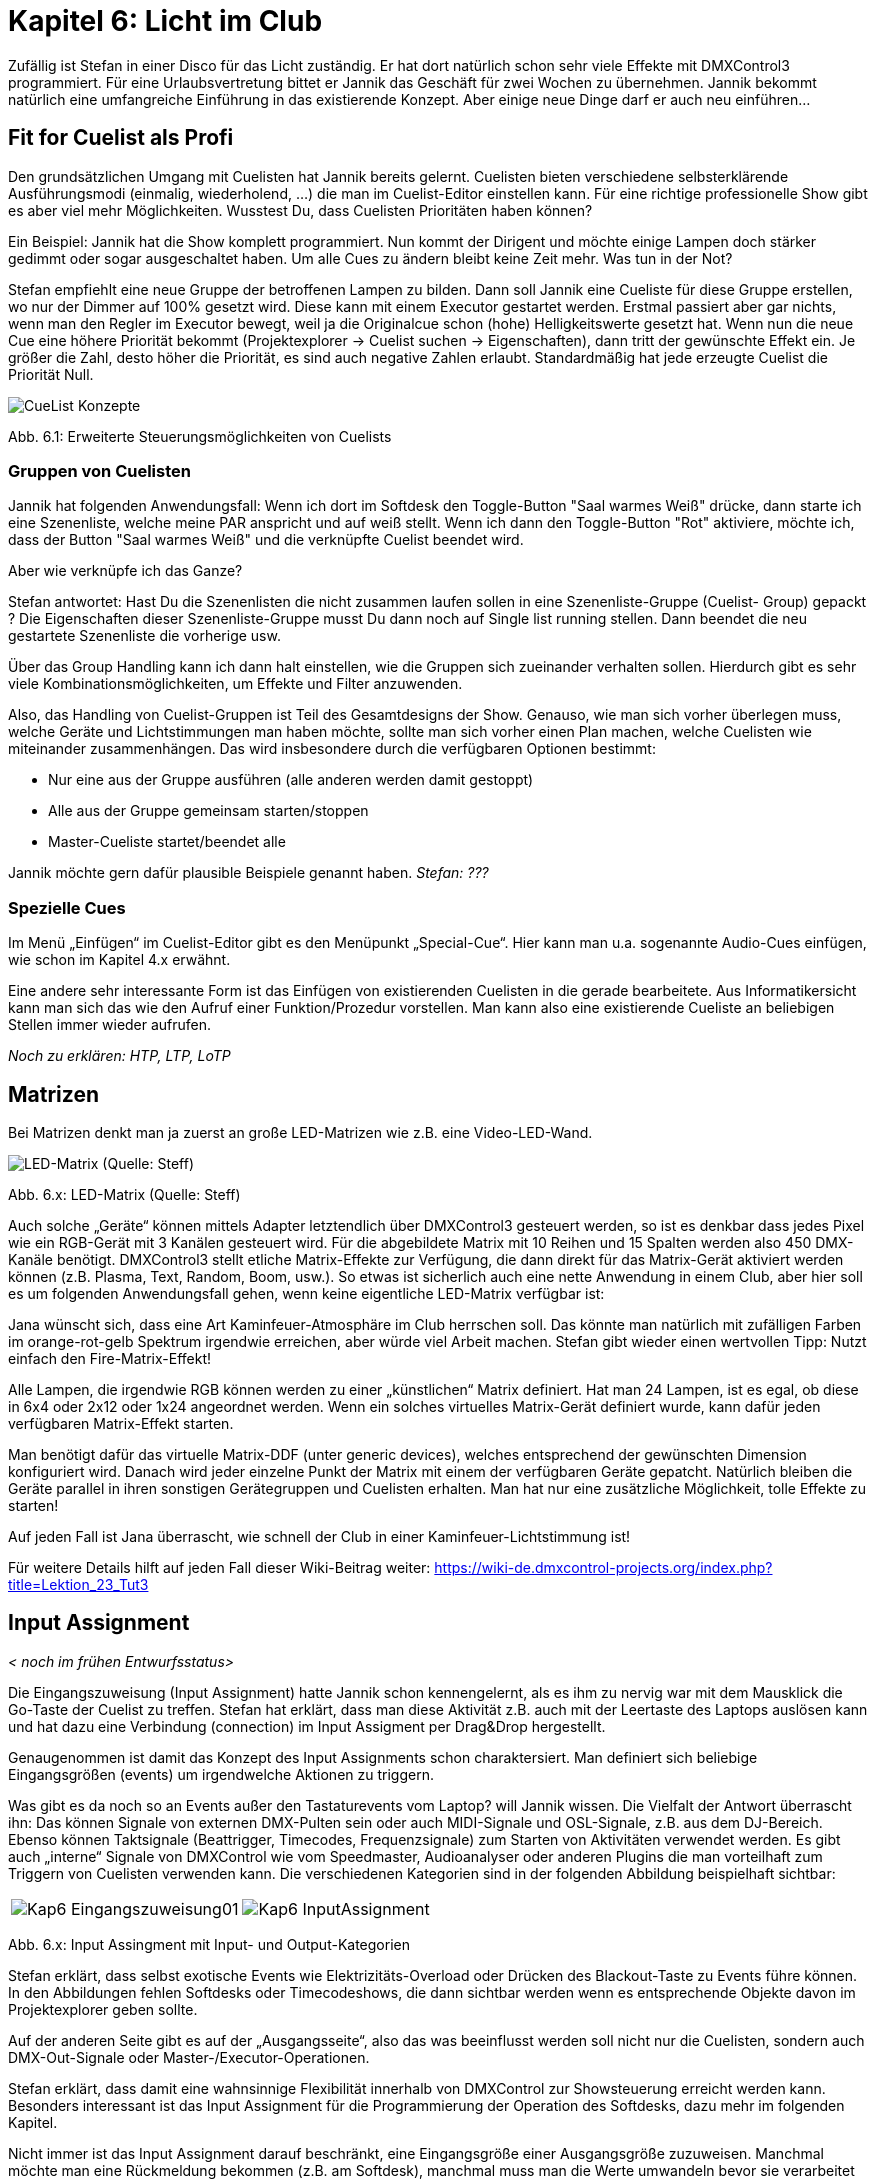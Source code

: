 :imagesdir: ./images/Kap6/

= **Kapitel 6: Licht im Club**

Zufällig ist Stefan in einer Disco für das Licht zuständig. Er hat dort natürlich schon sehr viele Effekte mit DMXControl3 programmiert. Für eine Urlaubsvertretung bittet er Jannik das Geschäft für zwei Wochen zu übernehmen. Jannik bekommt natürlich eine umfangreiche Einführung in das existierende Konzept. Aber einige neue Dinge darf er auch neu einführen… 

== Fit for Cuelist als Profi

Den grundsätzlichen Umgang mit Cuelisten hat Jannik bereits gelernt. Cuelisten bieten verschiedene selbsterklärende Ausführungsmodi (einmalig, wiederholend, …) die man im Cuelist-Editor einstellen kann. Für eine richtige professionelle Show gibt es aber viel mehr Möglichkeiten. Wusstest Du, dass Cuelisten Prioritäten haben können?

Ein Beispiel: Jannik hat die Show komplett programmiert. Nun kommt der Dirigent und möchte einige Lampen doch stärker gedimmt oder sogar ausgeschaltet haben. Um alle Cues zu ändern bleibt keine Zeit mehr. Was tun in der Not? 

Stefan empfiehlt eine neue Gruppe der betroffenen Lampen zu bilden. Dann soll Jannik eine Cueliste für diese Gruppe erstellen, wo nur der Dimmer auf 100% gesetzt wird. Diese kann mit einem Executor gestartet werden. Erstmal passiert aber gar nichts, wenn man den Regler im Executor bewegt, weil ja die Originalcue schon (hohe) Helligkeitswerte gesetzt hat. Wenn nun die neue Cue eine höhere Priorität bekommt (Projektexplorer -> Cuelist suchen -> Eigenschaften), dann tritt der gewünschte Effekt ein. Je größer die Zahl, desto höher die Priorität, es sind auch negative Zahlen erlaubt. Standardmäßig hat jede erzeugte Cuelist die Priorität Null.

image:CueList-Konzepte.png[]

Abb. 6.1: Erweiterte Steuerungsmöglichkeiten von Cuelists 


=== Gruppen von Cuelisten

Jannik hat folgenden Anwendungsfall: Wenn ich dort im Softdesk den Toggle-Button "Saal warmes Weiß" drücke, dann starte ich eine Szenenliste, welche meine PAR anspricht und auf weiß stellt. Wenn ich dann den Toggle-Button "Rot" aktiviere, möchte ich, dass der Button "Saal warmes Weiß" und die verknüpfte Cuelist beendet wird.

Aber wie verknüpfe ich das Ganze?

Stefan antwortet: Hast Du die Szenenlisten die nicht zusammen laufen sollen in eine Szenenliste-Gruppe (Cuelist- Group) gepackt ? Die Eigenschaften dieser Szenenliste-Gruppe musst Du dann noch auf Single list running stellen. Dann beendet die neu gestartete Szenenliste die vorherige usw.

Über das Group Handling kann ich dann halt einstellen, wie die Gruppen sich zueinander verhalten sollen. Hierdurch gibt es sehr viele Kombinationsmöglichkeiten, um Effekte und Filter anzuwenden.

Also, das Handling von Cuelist-Gruppen ist Teil des Gesamtdesigns der Show. Genauso, wie man sich vorher überlegen muss, welche Geräte und Lichtstimmungen man haben möchte, sollte man sich vorher einen Plan machen, welche Cuelisten wie miteinander zusammenhängen. Das wird insbesondere durch die verfügbaren Optionen bestimmt:

* Nur eine aus der Gruppe ausführen (alle anderen werden damit gestoppt)
* Alle aus der Gruppe gemeinsam starten/stoppen
* Master-Cueliste startet/beendet alle

Jannik möchte gern dafür plausible Beispiele genannt haben. _Stefan: ???_

=== Spezielle Cues

Im Menü „Einfügen“ im Cuelist-Editor gibt es den Menüpunkt „Special-Cue“. Hier kann man u.a. sogenannte Audio-Cues einfügen, wie schon im Kapitel 4.x erwähnt.

Eine andere sehr interessante Form ist das Einfügen von existierenden Cuelisten in die gerade bearbeitete. Aus Informatikersicht kann man sich das wie den Aufruf einer Funktion/Prozedur vorstellen. Man kann also eine existierende Cueliste an beliebigen Stellen immer wieder aufrufen.

_Noch zu erklären: HTP, LTP, LoTP_



== Matrizen

Bei Matrizen denkt man ja zuerst an große LED-Matrizen wie z.B. eine Video-LED-Wand. 

image:DMXMatrix_Steff_IMG_1123.jpg[LED-Matrix (Quelle: Steff)]

Abb. 6.x: LED-Matrix (Quelle: Steff)

Auch solche „Geräte“ können mittels Adapter letztendlich über DMXControl3 gesteuert werden, so ist es denkbar dass jedes Pixel wie ein RGB-Gerät mit 3 Kanälen gesteuert wird. Für die abgebildete Matrix mit 10 Reihen und 15 Spalten werden also 450 DMX-Kanäle benötigt. DMXControl3 stellt etliche Matrix-Effekte zur Verfügung, die dann direkt für das Matrix-Gerät aktiviert werden können (z.B. Plasma, Text, Random, Boom, usw.). So etwas ist sicherlich auch eine nette Anwendung in einem Club, aber hier soll es um folgenden Anwendungsfall gehen, wenn keine eigentliche LED-Matrix verfügbar ist:

Jana wünscht sich, dass eine Art Kaminfeuer-Atmosphäre im Club herrschen soll. Das könnte man natürlich mit zufälligen Farben im orange-rot-gelb Spektrum irgendwie erreichen, aber würde viel Arbeit machen. Stefan gibt wieder einen wertvollen Tipp: Nutzt einfach den Fire-Matrix-Effekt!

Alle Lampen, die irgendwie RGB können werden zu einer „künstlichen“ Matrix definiert. Hat man 24 Lampen, ist es egal, ob diese in 6x4 oder 2x12 oder 1x24 angeordnet werden. Wenn ein solches virtuelles Matrix-Gerät definiert wurde, kann dafür jeden verfügbaren Matrix-Effekt starten.

Man benötigt dafür das virtuelle Matrix-DDF (unter generic devices), welches entsprechend der gewünschten Dimension konfiguriert wird. Danach wird jeder einzelne Punkt der Matrix mit einem der verfügbaren Geräte gepatcht. Natürlich bleiben die Geräte parallel in ihren sonstigen Gerätegruppen und Cuelisten erhalten. Man hat nur eine zusätzliche Möglichkeit, tolle Effekte zu starten!

Auf jeden Fall ist Jana überrascht, wie schnell der Club in einer Kaminfeuer-Lichtstimmung ist!

Für weitere Details hilft auf jeden Fall dieser Wiki-Beitrag weiter: https://wiki-de.dmxcontrol-projects.org/index.php?title=Lektion_23_Tut3


== Input Assignment

_< noch im frühen Entwurfsstatus>_

Die Eingangszuweisung (Input Assignment) hatte Jannik schon kennengelernt, als es ihm zu nervig war mit dem Mausklick die Go-Taste der Cuelist zu treffen. Stefan hat erklärt, dass man diese Aktivität z.B. auch mit der Leertaste des Laptops auslösen kann und hat dazu eine Verbindung (connection) im Input Assigment per Drag&Drop hergestellt.

Genaugenommen ist damit das Konzept des Input Assignments schon charaktersiert. Man definiert sich beliebige Eingangsgrößen (events) um irgendwelche Aktionen zu triggern.

Was gibt es da noch so an Events außer den Tastaturevents vom Laptop? will Jannik wissen. Die Vielfalt der Antwort überrascht ihn: Das können Signale von externen DMX-Pulten sein oder auch MIDI-Signale und OSL-Signale, z.B. aus dem DJ-Bereich. Ebenso können Taktsignale (Beattrigger, Timecodes, Frequenzsignale) zum Starten von Aktivitäten verwendet werden. Es gibt auch „interne“ Signale von DMXControl wie vom Speedmaster, Audioanalyser oder anderen Plugins die man vorteilhaft zum Triggern von Cuelisten verwenden kann. Die verschiedenen Kategorien sind in der folgenden Abbildung beispielhaft sichtbar:


[width="100%"]
|====================
| image:Kap6_Eingangszuweisung01.JPG[] | image:Kap6_InputAssignment.png[] 
|====================

Abb. 6.x: Input Assingment mit Input- und Output-Kategorien

Stefan erklärt, dass selbst exotische Events wie Elektrizitäts-Overload oder Drücken des Blackout-Taste zu Events führe können. In den Abbildungen fehlen Softdesks oder Timecodeshows, die dann sichtbar werden wenn es entsprechende Objekte davon im Projektexplorer geben sollte.

Auf der anderen Seite gibt es auf der „Ausgangsseite“, also das was beeinflusst werden soll nicht nur die Cuelisten, sondern auch DMX-Out-Signale oder Master-/Executor-Operationen.

Stefan erklärt, dass damit eine wahnsinnige Flexibilität innerhalb von DMXControl zur Showsteuerung erreicht werden kann. Besonders interessant ist das Input Assignment für die Programmierung der Operation des Softdesks, dazu mehr im folgenden Kapitel.

Nicht immer ist das Input Assignment darauf beschränkt, eine Eingangsgröße einer Ausgangsgröße zuzuweisen. Manchmal möchte man eine Rückmeldung bekommen (z.B. am Softdesk), manchmal muss man die Werte umwandeln bevor sie verarbeitet werden können oder manchmal möchte man eine bestimmte Logik implementieren, wo es Abhängigkeiten oder Zusammenhänge zwischen verschiedenen Signalen geben kann. Stefan sagt: Damit dies nicht in einer Art Programmiersprache ausartet, hat sich das Entwicklerteam für eine grafische „Programmierung“ entschlossen, so wie man sie vielleicht aus anderen Tools wie Node-Red oder vvvv kennt. Die Logik besteht dabei immer aus einer Vielzahl miteinander verbundener Knoten. Jeder Knoten hat auf der rechten Seite Pins für Ausgangssignale und auf der linken Seite Pins für Eingangssignale. Ein Ausgangspin kann potentiell mit einem Eingangspin über eine Linie verbunden werden, so wie wir das bereits bei der Go-Connection gesehen hatten. Natürlich kann ein Ausgangssignal auch Input für verschiedene Eingänge sein, nur man muss immer auf den Typ der Signale achten. 

Die Menge der Eingangspins auf der linken Seite wird auch Eingangs-Hub (Input Hub, auch port) genannt, entsprechend gibt es auch den Ausgangs-Hub (Output Hub) auf der rechten Seite. Es können auch jeweils nur Ausgangs-Hubs mit Input-Hubs verbunden werden.


[width="100%"]
|====================
| image:Kap6_Eingangszuweisung02_GO.JPG[] |  Für diese einfache Connection wird der Space-Eintrag aus der Spalte Eingänge per Drag&Drop auf den GO-Eingangspin der gewünschten Cueliste in der Spalte Ausgänge geschoben. 

Es entsteht ein Tabelleneintrag dieser Form. Dazu muss man darauf achten, dass das Fenster genügend Platz hat um den rechten Teil wie unten anzuzeigen.

image:Kap6_Eingangszuweisung03_Tabelle.JPG[]

Wie man erkennt können existierende Connections auch deaktiviert werden, falls man sie aus irgendeinem Grunde gerade nicht benötigt. 

|====================

Abb. 6.x: Herstellung einer Connection

Auf diese Weise kann auch ein Netzwerk von verbundenen Knoten entstehen, dessen Komplexität höchstens durch die Sehschärfe des Programmierers beschränkt ist. Die verfügbaren Knoten sind natürlich im Wiki beschrieben. Jeder Knoten kann für verschiedene Eigenschaften parametrisiert werden (Eigenschaften-Menü). Dort kann man z.B. Werteintervalle oder Rechenvorschriften vorgeben.

Jedes Input Assignment Netzwerk wird Connection (Verbindungsset) genannt. Alle verfügbaren Connections können tabellarisch oder in ihrer Grafikansicht angezeigt werden.

image:Kap6_Eingangszuweisung04_Grafik.JPG[]

Abb. 6.x: Grafische Knotenansicht im Input Assignment

Wenn man eine sehr große Anzahl von Connections hat, können diese ähnlich zu Executoren in Bänken organisiert werden. So kann man logisch zusammenhängende Connections in einer Bank zusammenfassen um eine bessere Übersicht zu behalten. Auch ganze Bänke können gezielt ein- und ausgeschaltet werden.

Es gibt verschiede Kategorien von Nodes:
* Converter (Typwandlung) Farben, Bitmaps, Color to RGB, HSV to Color, Beat to Bool, Framat
* Logic (Math. und Logikfunktionen, Gatter) FlipFlop, UND, OR, Math, Expression, Timer, Delay, Counter, Compare, BinarySwitcher
* Wrapper (Informationen über Objekte wie Cues, Devices, Steuern der Objekte)
* Value Object (erstellt Matrix)
* Logging (erstellt csv-Datei von Werten)

Detaillierte Informationen gibt es hier:
https://wiki-de.dmxcontrol-projects.org/index.php?title=Cuelist_(Input_Assignment)_DMXC3


== Fit for Softdesk

_.. zu ergänzen…_

Hier werden „sophisticated“ Features vorgestellt im Zusammenhang mit dem Input Assignment, inkl. Rückmeldungen usw.
* Neben dem Ansprechen von programminternen Funktionen Szenenlisten, Executoren, Master etc. bietet das Eingänge zuweisen auch die Möglichkeit, die verschiedensten Informationen zum Beispiel im Softdesk zu visualisieren
* Das schließt nicht nur das Ändern des Status eines Buttons ein, ob dieser gedrückt oder nicht gedrückt ist, sondern man kann sich auch Informationen auf Textbasis wie den Namen einer aktuell aktiven Szenenliste oder die BPM-Werte aller im Projekt genutzten Speedmaster anzeigen lassen
